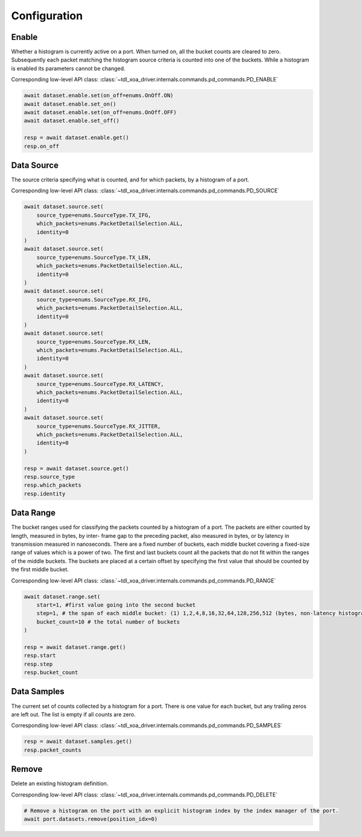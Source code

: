Configuration
=========================

Enable
-----------------
Whether a histogram is currently active on a port. When turned on, all the bucket
counts are cleared to zero. Subsequently each packet matching the histogram source criteria is counted into one of the buckets. While a histogram is enabled its parameters cannot be changed.

Corresponding low-level API class: :class:`~tdl_xoa_driver.internals.commands.pd_commands.PD_ENABLE`

.. code-block:: python

    await dataset.enable.set(on_off=enums.OnOff.ON)
    await dataset.enable.set_on()
    await dataset.enable.set(on_off=enums.OnOff.OFF)
    await dataset.enable.set_off()

    resp = await dataset.enable.get()
    resp.on_off


Data Source
-----------
The source criteria specifying what is counted, and for which packets, by a
histogram of a port.

Corresponding low-level API class: :class:`~tdl_xoa_driver.internals.commands.pd_commands.PD_SOURCE`

.. code-block:: python

    await dataset.source.set(
        source_type=enums.SourceType.TX_IFG,
        which_packets=enums.PacketDetailSelection.ALL,
        identity=0
    )
    await dataset.source.set(
        source_type=enums.SourceType.TX_LEN,
        which_packets=enums.PacketDetailSelection.ALL,
        identity=0
    )
    await dataset.source.set(
        source_type=enums.SourceType.RX_IFG,
        which_packets=enums.PacketDetailSelection.ALL,
        identity=0
    )
    await dataset.source.set(
        source_type=enums.SourceType.RX_LEN,
        which_packets=enums.PacketDetailSelection.ALL,
        identity=0
    )
    await dataset.source.set(
        source_type=enums.SourceType.RX_LATENCY,
        which_packets=enums.PacketDetailSelection.ALL,
        identity=0
    )
    await dataset.source.set(
        source_type=enums.SourceType.RX_JITTER,
        which_packets=enums.PacketDetailSelection.ALL,
        identity=0
    )

    resp = await dataset.source.get()
    resp.source_type
    resp.which_packets
    resp.identity


Data Range
---------------
The bucket ranges used for classifying the packets counted by a histogram of a
port. The packets are either counted by length, measured in bytes, by inter-
frame gap to the preceding packet, also measured in bytes, or by latency in
transmission measured in nanoseconds. There are a fixed number of buckets, each
middle bucket covering a fixed-size range of values which is a power of two.
The first and last buckets count all the packets that do not fit within the
ranges of the middle buckets. The buckets are placed at a certain offset by
specifying the first value that should be counted by the first middle bucket.

Corresponding low-level API class: :class:`~tdl_xoa_driver.internals.commands.pd_commands.PD_RANGE`

.. code-block:: python

    await dataset.range.set(
        start=1, #first value going into the second bucket
        step=1, # the span of each middle bucket: (1) 1,2,4,8,16,32,64,128,256,512 (bytes, non-latency histograms).(2) 16,32,64,128,...,1048576,2097152 (nanoseconds, latency histograms).
        bucket_count=10 # the total number of buckets
    )

    resp = await dataset.range.get()
    resp.start
    resp.step
    resp.bucket_count


Data Samples
---------------

The current set of counts collected by a histogram for a port. There is one value
for each bucket, but any trailing zeros are left out. The list is empty if all
counts are zero.

Corresponding low-level API class: :class:`~tdl_xoa_driver.internals.commands.pd_commands.PD_SAMPLES`

.. code-block:: python

    resp = await dataset.samples.get()
    resp.packet_counts

Remove
---------------

Delete an existing histogram definition.

Corresponding low-level API class: :class:`~tdl_xoa_driver.internals.commands.pd_commands.PD_DELETE`

.. code-block:: python

    # Remove a histogram on the port with an explicit histogram index by the index manager of the port.
    await port.datasets.remove(position_idx=0)